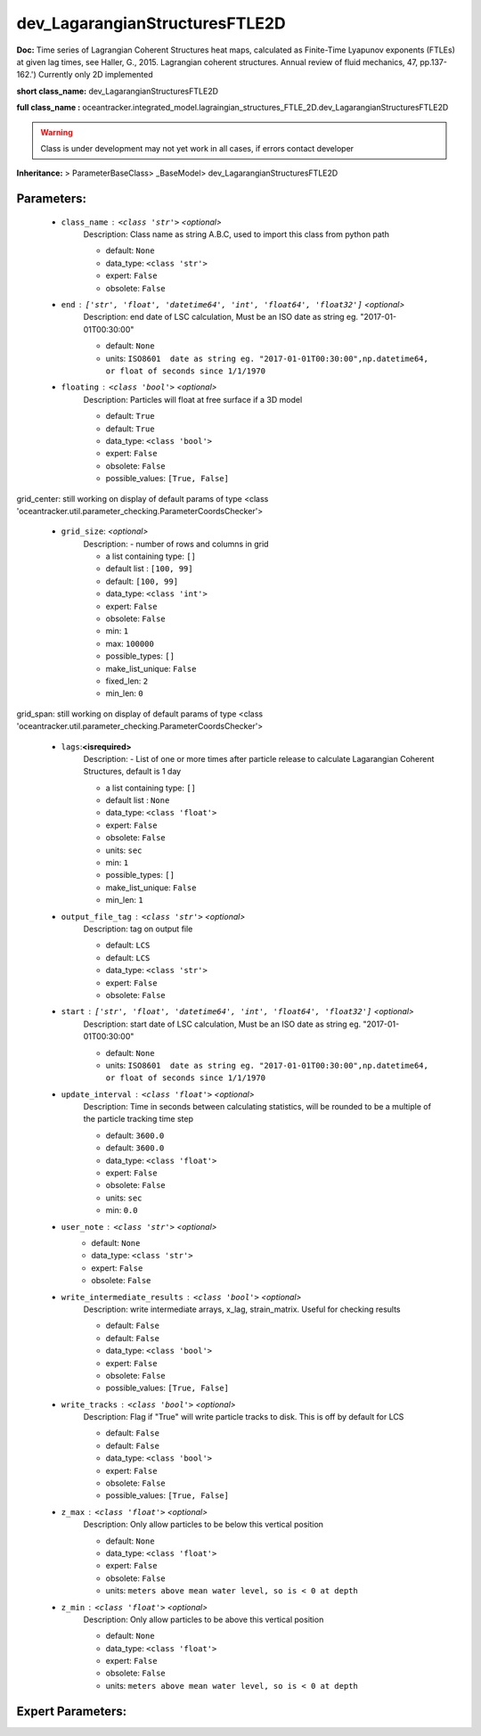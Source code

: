 ################################
dev_LagarangianStructuresFTLE2D
################################

**Doc:** Time series of Lagrangian Coherent Structures heat maps,     calculated as Finite-Time Lyapunov exponents (FTLEs) at given lag times,     see Haller, G., 2015. Lagrangian coherent structures.     Annual review of fluid mechanics, 47, pp.137-162.')     Currently only 2D  implemented     

**short class_name:** dev_LagarangianStructuresFTLE2D

**full class_name :** oceantracker.integrated_model.lagraingian_structures_FTLE_2D.dev_LagarangianStructuresFTLE2D


.. warning::

	Class is under development may not yet work in all cases, if errors contact developer



**Inheritance:** > ParameterBaseClass> _BaseModel> dev_LagarangianStructuresFTLE2D


Parameters:
************

	* ``class_name`` :   ``<class 'str'>``   *<optional>*
		Description: Class name as string A.B.C, used to import this class from python path

		- default: ``None``
		- data_type: ``<class 'str'>``
		- expert: ``False``
		- obsolete: ``False``

	* ``end`` :   ``['str', 'float', 'datetime64', 'int', 'float64', 'float32']``   *<optional>*
		Description: end date of LSC calculation, Must be an ISO date as string eg. "2017-01-01T00:30:00"

		- default: ``None``
		- units: ``ISO8601  date as string eg. "2017-01-01T00:30:00",np.datetime64, or float of seconds since 1/1/1970``

	* ``floating`` :   ``<class 'bool'>``   *<optional>*
		Description: Particles will float at free surface if a 3D model

		- default: ``True``
		- default: ``True``
		- data_type: ``<class 'bool'>``
		- expert: ``False``
		- obsolete: ``False``
		- possible_values: ``[True, False]``


grid_center: still working on display  of default params of  type <class 'oceantracker.util.parameter_checking.ParameterCoordsChecker'>

	* ``grid_size``:  *<optional>*
		Description: - number of rows and columns in grid

		- a list containing type:  ``[]``
		- default list : ``[100, 99]``
		- default: ``[100, 99]``
		- data_type: ``<class 'int'>``
		- expert: ``False``
		- obsolete: ``False``
		- min: ``1``
		- max: ``100000``
		- possible_types: ``[]``
		- make_list_unique: ``False``
		- fixed_len: ``2``
		- min_len: ``0``


grid_span: still working on display  of default params of  type <class 'oceantracker.util.parameter_checking.ParameterCoordsChecker'>

	* ``lags``:**<isrequired>**
		Description: - List of one or more times after particle release to calculate Lagarangian Coherent Structures, default is 1 day

		- a list containing type:  ``[]``
		- default list : ``None``
		- data_type: ``<class 'float'>``
		- expert: ``False``
		- obsolete: ``False``
		- units: ``sec``
		- min: ``1``
		- possible_types: ``[]``
		- make_list_unique: ``False``
		- min_len: ``1``

	* ``output_file_tag`` :   ``<class 'str'>``   *<optional>*
		Description: tag on output file

		- default: ``LCS``
		- default: ``LCS``
		- data_type: ``<class 'str'>``
		- expert: ``False``
		- obsolete: ``False``

	* ``start`` :   ``['str', 'float', 'datetime64', 'int', 'float64', 'float32']``   *<optional>*
		Description: start date of LSC calculation, Must be an ISO date as string eg. "2017-01-01T00:30:00"

		- default: ``None``
		- units: ``ISO8601  date as string eg. "2017-01-01T00:30:00",np.datetime64, or float of seconds since 1/1/1970``

	* ``update_interval`` :   ``<class 'float'>``   *<optional>*
		Description: Time in seconds between calculating statistics, will be rounded to be a multiple of the particle tracking time step

		- default: ``3600.0``
		- default: ``3600.0``
		- data_type: ``<class 'float'>``
		- expert: ``False``
		- obsolete: ``False``
		- units: ``sec``
		- min: ``0.0``

	* ``user_note`` :   ``<class 'str'>``   *<optional>*
		- default: ``None``
		- data_type: ``<class 'str'>``
		- expert: ``False``
		- obsolete: ``False``

	* ``write_intermediate_results`` :   ``<class 'bool'>``   *<optional>*
		Description: write intermediate arrays, x_lag, strain_matrix. Useful for checking results

		- default: ``False``
		- default: ``False``
		- data_type: ``<class 'bool'>``
		- expert: ``False``
		- obsolete: ``False``
		- possible_values: ``[True, False]``

	* ``write_tracks`` :   ``<class 'bool'>``   *<optional>*
		Description: Flag if "True" will write particle tracks to disk. This is off by default for LCS

		- default: ``False``
		- default: ``False``
		- data_type: ``<class 'bool'>``
		- expert: ``False``
		- obsolete: ``False``
		- possible_values: ``[True, False]``

	* ``z_max`` :   ``<class 'float'>``   *<optional>*
		Description: Only allow particles to be below this vertical position

		- default: ``None``
		- data_type: ``<class 'float'>``
		- expert: ``False``
		- obsolete: ``False``
		- units: ``meters above mean water level, so is < 0 at depth``

	* ``z_min`` :   ``<class 'float'>``   *<optional>*
		Description: Only allow particles to be above this vertical position

		- default: ``None``
		- data_type: ``<class 'float'>``
		- expert: ``False``
		- obsolete: ``False``
		- units: ``meters above mean water level, so is < 0 at depth``



Expert Parameters:
*******************


